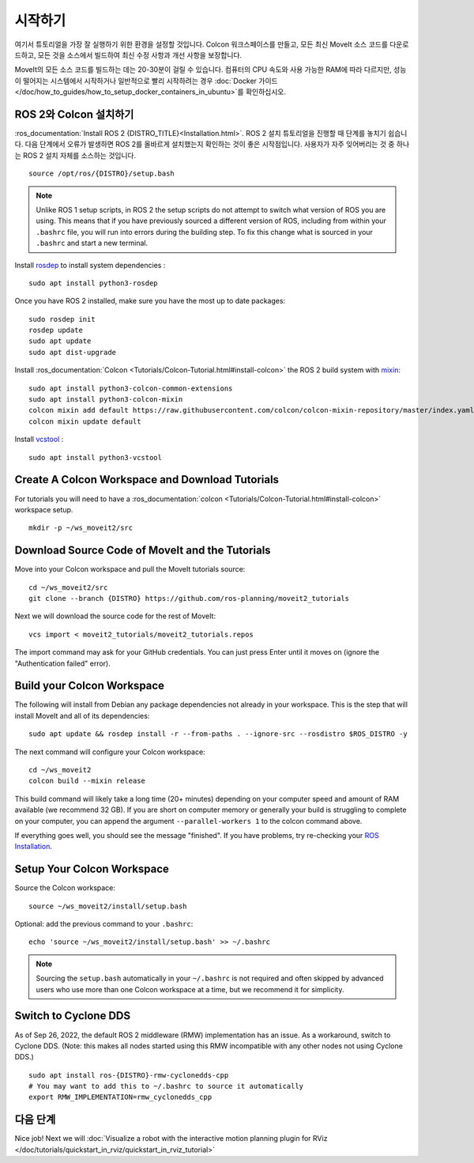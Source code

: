 시작하기
===============

여기서 튜토리얼을 가장 잘 실행하기 위한 환경을 설정할 것입니다. Colcon 워크스페이스를 만들고, 모든 최신 MoveIt 소스 코드를 다운로드하고, 모든 것을 소스에서 빌드하여 최신 수정 사항과 개선 사항을 보장합니다.

MoveIt의 모든 소스 코드를 빌드하는 데는 20-30분이 걸릴 수 있습니다. 컴퓨터의 CPU 속도와 사용 가능한 RAM에 따라 다르지만, 성능이 떨어지는 시스템에서 시작하거나 일반적으로 빨리 시작하려는 경우 :doc:`Docker 가이드 </doc/how_to_guides/how_to_setup_docker_containers_in_ubuntu>`를 확인하십시오.

ROS 2와 Colcon 설치하기
^^^^^^^^^^^^^^^^^^^^^^^^^^^^^^^^^^^^^^^^^^^^^^
:ros_documentation:`Install ROS 2 {DISTRO_TITLE}<Installation.html>`.
ROS 2 설치 튜토리얼을 진행할 때 단계를 놓치기 쉽습니다. 다음 단계에서 오류가 발생하면 ROS 2를 올바르게 설치했는지 확인하는 것이 좋은 시작점입니다. 사용자가 자주 잊어버리는 것 중 하나는 ROS 2 설치 자체를 소스하는 것입니다. ::

  source /opt/ros/{DISTRO}/setup.bash

.. note:: Unlike ROS 1 setup scripts, in ROS 2 the setup scripts do not attempt to switch what version of ROS you are using.  This means that if you have previously sourced a different version of ROS, including from within your ``.bashrc`` file, you will run into errors during the building step.  To fix this change what is sourced in your ``.bashrc`` and start a new terminal.

Install `rosdep <http://wiki.ros.org/rosdep>`_ to install system dependencies : ::

  sudo apt install python3-rosdep

Once you have ROS 2 installed, make sure you have the most up to date packages: ::

  sudo rosdep init
  rosdep update
  sudo apt update
  sudo apt dist-upgrade

Install :ros_documentation:`Colcon <Tutorials/Colcon-Tutorial.html#install-colcon>` the ROS 2 build system with `mixin <https://github.com/colcon/colcon-mixin-repository>`_: ::

  sudo apt install python3-colcon-common-extensions
  sudo apt install python3-colcon-mixin
  colcon mixin add default https://raw.githubusercontent.com/colcon/colcon-mixin-repository/master/index.yaml
  colcon mixin update default

Install `vcstool <https://index.ros.org/d/python3-vcstool/>`_ : ::

  sudo apt install python3-vcstool

Create A Colcon Workspace and Download Tutorials
^^^^^^^^^^^^^^^^^^^^^^^^^^^^^^^^^^^^^^^^^^^^^^^^
For tutorials you will need to have a :ros_documentation:`colcon <Tutorials/Colcon-Tutorial.html#install-colcon>` workspace setup. ::

  mkdir -p ~/ws_moveit2/src

Download Source Code of MoveIt and the Tutorials
^^^^^^^^^^^^^^^^^^^^^^^^^^^^^^^^^^^^^^^^^^^^^^^^
Move into your Colcon workspace and pull the MoveIt tutorials source: ::

  cd ~/ws_moveit2/src
  git clone --branch {DISTRO} https://github.com/ros-planning/moveit2_tutorials

Next we will download the source code for the rest of MoveIt: ::

  vcs import < moveit2_tutorials/moveit2_tutorials.repos

The import command may ask for your GitHub credentials. You can just press Enter until it moves on (ignore the "Authentication failed" error).

Build your Colcon Workspace
^^^^^^^^^^^^^^^^^^^^^^^^^^^
The following will install from Debian any package dependencies not already in your workspace. This is the step that will install MoveIt and all of its dependencies: ::

  sudo apt update && rosdep install -r --from-paths . --ignore-src --rosdistro $ROS_DISTRO -y

The next command will configure your Colcon workspace: ::

  cd ~/ws_moveit2
  colcon build --mixin release

This build command will likely take a long time (20+ minutes) depending on your computer speed and amount of RAM available (we recommend 32 GB). If you are short on computer memory or generally your build is struggling to complete on your computer, you can append the argument ``--parallel-workers 1`` to the colcon command above.

If everything goes well, you should see the message "finished". If you have problems, try re-checking your `ROS Installation <https://docs.ros.org/en/{DISTRO}/Installation.html>`_.

Setup Your Colcon Workspace
^^^^^^^^^^^^^^^^^^^^^^^^^^^

Source the Colcon workspace: ::

  source ~/ws_moveit2/install/setup.bash

Optional: add the previous command to your ``.bashrc``: ::

   echo 'source ~/ws_moveit2/install/setup.bash' >> ~/.bashrc

.. note:: Sourcing the ``setup.bash`` automatically in your ``~/.bashrc`` is
   not required and often skipped by advanced users who use more than one
   Colcon workspace at a time, but we recommend it for simplicity.

Switch to Cyclone DDS
^^^^^^^^^^^^^^^^^^^^^

As of Sep 26, 2022, the default ROS 2 middleware (RMW) implementation has an issue. As a workaround, switch to Cyclone DDS. (Note: this makes all nodes started using this RMW incompatible with any other nodes not using Cyclone DDS.) ::

  sudo apt install ros-{DISTRO}-rmw-cyclonedds-cpp
  # You may want to add this to ~/.bashrc to source it automatically
  export RMW_IMPLEMENTATION=rmw_cyclonedds_cpp

다음 단계
^^^^^^^^^
Nice job! Next we will :doc:`Visualize a robot with the interactive motion planning plugin for RViz </doc/tutorials/quickstart_in_rviz/quickstart_in_rviz_tutorial>`
